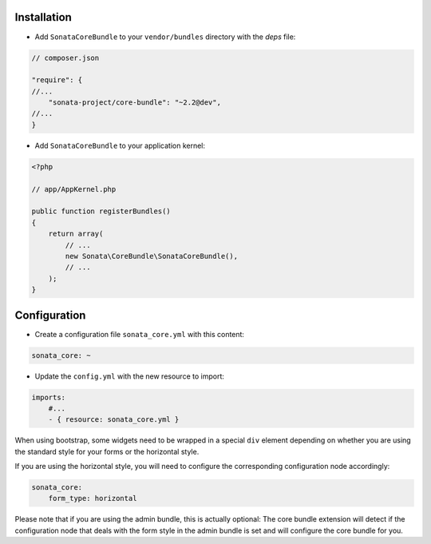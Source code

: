 .. index::
    single: Installation

Installation
============

* Add ``SonataCoreBundle`` to your ``vendor/bundles`` directory with the `deps` file:

.. code-block:: json

    // composer.json

    "require": {
    //...
        "sonata-project/core-bundle": "~2.2@dev",
    //...
    }


* Add ``SonataCoreBundle`` to your application kernel:

.. code-block:: php

    <?php

    // app/AppKernel.php

    public function registerBundles()
    {
        return array(
            // ...
            new Sonata\CoreBundle\SonataCoreBundle(),
            // ...
        );
    }

Configuration
=============

* Create a configuration file ``sonata_core.yml`` with this content:

.. code-block:: yaml

    sonata_core: ~

* Update the ``config.yml`` with the new resource to import:

.. code-block:: yaml

    imports:
        #...
        - { resource: sonata_core.yml }

When using bootstrap, some widgets need to be wrapped in a special ``div`` element
depending on whether you are using the standard style for your forms or the
horizontal style.

If you are using the horizontal style, you will need to configure the
corresponding configuration node accordingly:

.. code-block:: yaml

    sonata_core:
        form_type: horizontal

Please note that if you are using the admin bundle, this is actually optional:
The core bundle extension will detect if the configuration node that deals with
the form style in the admin bundle is set and will configure the core bundle for you.
